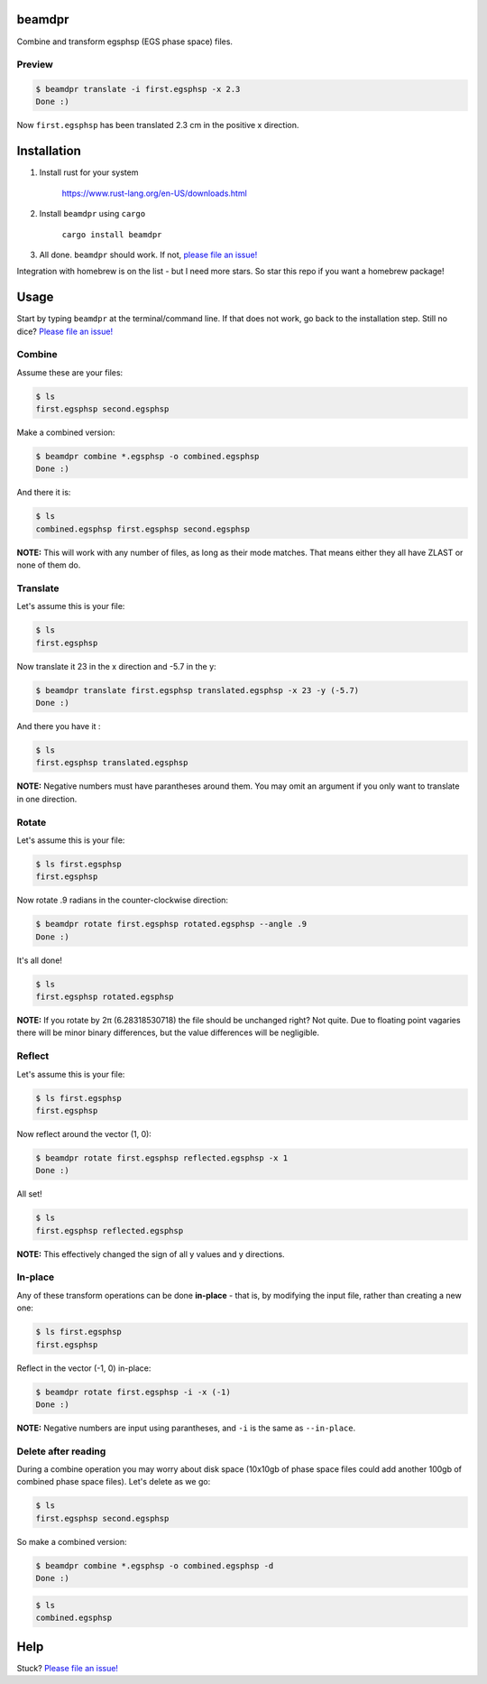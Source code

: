 beamdpr
=======

Combine and transform egsphsp (EGS phase space) files.

.. image:: https://travis-ci.org/henrybaxter/beamdpr.svg?branch=master
    :target: https://travis-ci.org/henrybaxter/beamdpr

.. image:: https://img.shields.io/crates/v/beamdpr.svg
    :target: https://crates.io/crates/beamdpr


Preview
-------

.. code-block:: bash

    $ beamdpr translate -i first.egsphsp -x 2.3
    Done :)

Now ``first.egsphsp`` has been translated 2.3 cm in the positive x direction.


Installation
============

1. Install rust for your system

    https://www.rust-lang.org/en-US/downloads.html

2. Install ``beamdpr`` using ``cargo``

    ``cargo install beamdpr``

3. All done. ``beamdpr`` should work. If not, `please file an issue! <https://github.com/henrybaxter/beamdpr/issues/new>`_

Integration with homebrew is on the list - but I need more stars. So star this repo if you want a homebrew package!

Usage
=====

Start by typing ``beamdpr`` at the terminal/command line. If that does not work, go back to the installation step. Still no dice? `Please file an issue! <https://github.com/henrybaxter/beamdpr/issues/new>`_

Combine
-------

Assume these are your files:

.. code-block:: bash

    $ ls
    first.egsphsp second.egsphsp

Make a combined version:

.. code-block:: bash

    $ beamdpr combine *.egsphsp -o combined.egsphsp
    Done :)

And there it is:

.. code-block:: bash

    $ ls
    combined.egsphsp first.egsphsp second.egsphsp

**NOTE:** This will work with any number of files, as long as their mode matches. That means either they all have ZLAST or none of them do.


Translate
---------

Let's assume this is your file:

.. code-block:: bash

    $ ls
    first.egsphsp

Now translate it 23 in the x direction and -5.7 in the y:

.. code-block:: bash

    $ beamdpr translate first.egsphsp translated.egsphsp -x 23 -y (-5.7)
    Done :)

And there you have it :

.. code-block:: bash

    $ ls
    first.egsphsp translated.egsphsp

**NOTE:** Negative numbers must have parantheses around them. You may omit an argument if you only want to translate in one direction.

Rotate
------

Let's assume this is your file:

.. code-block:: bash

    $ ls first.egsphsp
    first.egsphsp

Now rotate .9 radians in the counter-clockwise direction:

.. code-block:: bash

    $ beamdpr rotate first.egsphsp rotated.egsphsp --angle .9
    Done :)

It's all done!

.. code-block:: bash

    $ ls
    first.egsphsp rotated.egsphsp


**NOTE:** If you rotate by 2π (6.28318530718) the file should be unchanged right? Not quite. Due to floating point vagaries there will be minor binary differences, but the value differences will be negligible.


Reflect
-------

Let's assume this is your file:

.. code-block:: bash

    $ ls first.egsphsp
    first.egsphsp

Now reflect around the vector (1, 0):

.. code-block:: bash

    $ beamdpr rotate first.egsphsp reflected.egsphsp -x 1
    Done :)

All set!

.. code-block:: bash

    $ ls
    first.egsphsp reflected.egsphsp

**NOTE:** This effectively changed the sign of all y values and y directions.


In-place
--------

Any of these transform operations can be done **in-place** - that is, by modifying the input file, rather than creating a new one:

.. code-block:: bash

    $ ls first.egsphsp
    first.egsphsp

Reflect in the vector (-1, 0) in-place:

.. code-block:: bash

    $ beamdpr rotate first.egsphsp -i -x (-1)
    Done :)

**NOTE:** Negative numbers are input using parantheses, and ``-i`` is the same as ``--in-place``.

Delete after reading
--------------------

During a combine operation you may worry about disk space (10x10gb of phase space files could add another 100gb of combined phase space files). Let's delete as we go:

.. code-block:: bash

    $ ls
    first.egsphsp second.egsphsp

So make a combined version:

.. code-block:: bash

    $ beamdpr combine *.egsphsp -o combined.egsphsp -d
    Done :)

.. code-block:: bash

    $ ls
    combined.egsphsp


Help
====

Stuck? `Please file an issue! <https://github.com/henrybaxter/beamdpr/issues/new>`_
